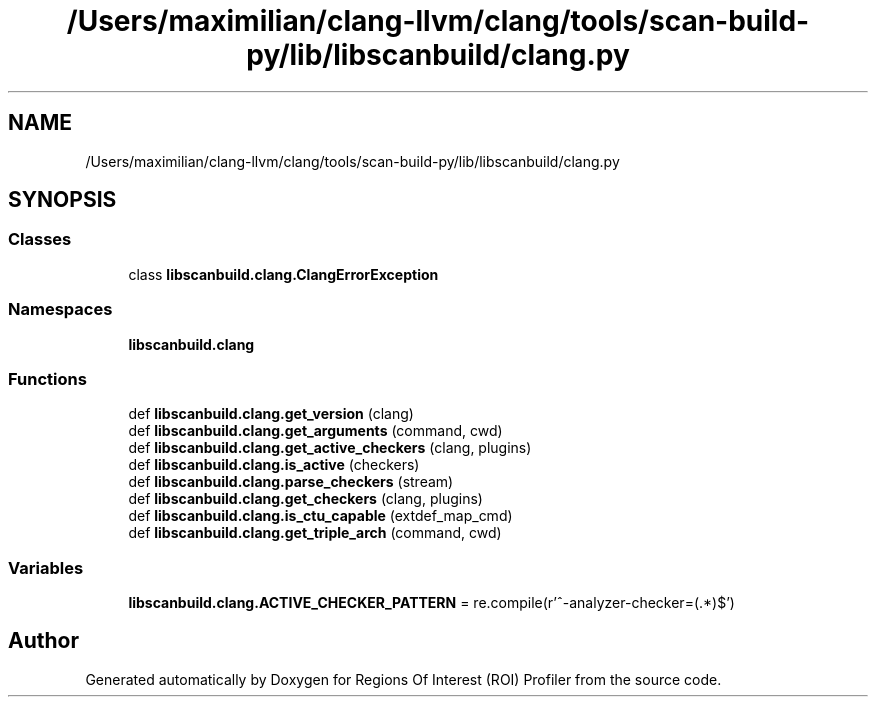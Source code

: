 .TH "/Users/maximilian/clang-llvm/clang/tools/scan-build-py/lib/libscanbuild/clang.py" 3 "Sat Feb 12 2022" "Version 1.2" "Regions Of Interest (ROI) Profiler" \" -*- nroff -*-
.ad l
.nh
.SH NAME
/Users/maximilian/clang-llvm/clang/tools/scan-build-py/lib/libscanbuild/clang.py
.SH SYNOPSIS
.br
.PP
.SS "Classes"

.in +1c
.ti -1c
.RI "class \fBlibscanbuild\&.clang\&.ClangErrorException\fP"
.br
.in -1c
.SS "Namespaces"

.in +1c
.ti -1c
.RI " \fBlibscanbuild\&.clang\fP"
.br
.in -1c
.SS "Functions"

.in +1c
.ti -1c
.RI "def \fBlibscanbuild\&.clang\&.get_version\fP (clang)"
.br
.ti -1c
.RI "def \fBlibscanbuild\&.clang\&.get_arguments\fP (command, cwd)"
.br
.ti -1c
.RI "def \fBlibscanbuild\&.clang\&.get_active_checkers\fP (clang, plugins)"
.br
.ti -1c
.RI "def \fBlibscanbuild\&.clang\&.is_active\fP (checkers)"
.br
.ti -1c
.RI "def \fBlibscanbuild\&.clang\&.parse_checkers\fP (stream)"
.br
.ti -1c
.RI "def \fBlibscanbuild\&.clang\&.get_checkers\fP (clang, plugins)"
.br
.ti -1c
.RI "def \fBlibscanbuild\&.clang\&.is_ctu_capable\fP (extdef_map_cmd)"
.br
.ti -1c
.RI "def \fBlibscanbuild\&.clang\&.get_triple_arch\fP (command, cwd)"
.br
.in -1c
.SS "Variables"

.in +1c
.ti -1c
.RI "\fBlibscanbuild\&.clang\&.ACTIVE_CHECKER_PATTERN\fP = re\&.compile(r'^\-analyzer\-checker=(\&.*)$')"
.br
.in -1c
.SH "Author"
.PP 
Generated automatically by Doxygen for Regions Of Interest (ROI) Profiler from the source code\&.
